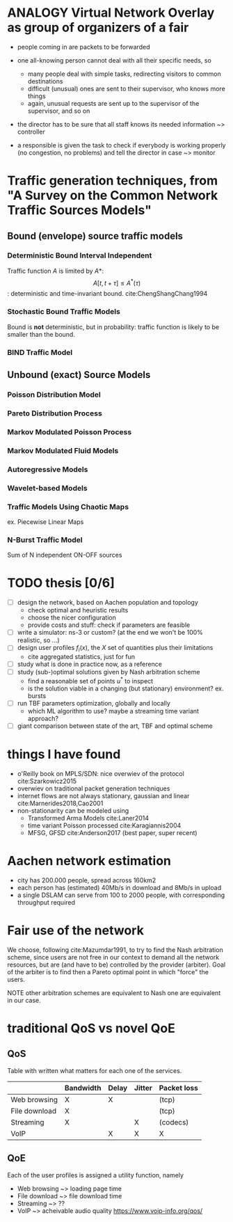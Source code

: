 #+STARTUP: latexpreview
#+LATEX_HEADER: \usepackage{mathtools}
#+STARTUP: indent
#+LATEX_HEADER: \usepackage{glossaries}
#+latex_header_extra: \newacronym{pop}{PoP}{Point of Presence}
#+latex_header_extra: \newacronym{dslam}{DSLAM}{Digital Subscriber Line Access Multiplexer}

#+OPTIONS: toc:nil

* ANALOGY Virtual Network Overlay as group of organizers of a fair
- people coming in are packets to be forwarded

- one all-knowing person cannot deal with all their specific needs, so
  - many people deal with simple tasks, redirecting visitors to common destinations
  - difficult (unusual) ones are sent to their supervisor, who knows more things
  - again, unusual requests are sent up to the supervisor of the supervisor, and so on

- the director has to be sure that all staff knows its needed information ~> controller

- a responsible is given the task to check if everybody is working properly (no congestion, no problems) and tell the director in case ~> monitor

* Traffic generation techniques, from "A Survey on the Common Network Traffic Sources Models"
** Bound (envelope) source traffic models
*** Deterministic Bound Interval Independent
Traffic function $A$ is limited by $A*$: $$ A[t,\, t + \tau] \le A^*(\tau) $$: deterministic and time-invariant bound.
cite:ChengShangChang1994

*** Stochastic Bound Traffic Models
Bound is *not* deterministic, but in probability: traffic function is likely to be smaller than the bound.

*** BIND Traffic Model

** Unbound (exact) Source Models

*** Poisson Distribution Model

*** Pareto Distribution Process

*** Markov Modulated Poisson Process

*** Markov Modulated Fluid Models

*** Autoregressive Models

*** Wavelet-based Models

*** Traffic Models Using Chaotic Maps
ex. Piecewise Linear Maps

*** N-Burst Traffic Model
Sum of N independent ON-OFF sources

* TODO thesis [0/6]
- [ ] design the network, based on Aachen population and topology
  - check optimal and heuristic results
  - choose the nicer configuration
  - provide costs and stuff: check if parameters are feasible
- [ ] write a simulator: ns-3 or custom? (at the end we won't be 100% realistic, so ...)
- [ ] design user profiles $f_i(x)$, the $X$ set of quantities plus their limitations
  - cite aggregated statistics, just for fun
- [ ] study what is done in practice now, as a reference
- [ ] study (sub-)optimal solutions given by Nash arbitration scheme
  - find a reasonable set of points $u^*$ to inspect
  - is the solution viable in a changing (but stationary) environment?  ex. bursts
- [ ] run TBF parameters optimization, globally and locally
  - which ML algorithm to use? maybe a streaming time variant approach?
- [ ] giant comparison between state of the art, TBF and optimal scheme

* things I have found
- o'Reilly book on MPLS/SDN: nice overwiev of the protocol cite:Szarkowicz2015
- overwiev on traditional packet generation techniques
- internet flows are not always stationary, gaussian and linear cite:Marnerides2018,Cao2001
- non-stationarity can be modeled using
  - Transformed Arma Models cite:Laner2014
  - time variant Poisson processed cite:Karagiannis2004
  - MFSG, GFSD cite:Anderson2017 (best paper, super recent)

* Aachen network estimation
- city has 200.000 people, spread across 160km2
- each person has (estimated) 40Mb/s in download and 8Mb/s in upload
- a single DSLAM can serve from 100 to 2000 people, with corresponding throughput required

* Fair use of the network
We choose, following cite:Mazumdar1991, to try to find the Nash arbitration
scheme, since users are not free in our context to demand all the network
resources, but are (and have to be) controlled by the provider (arbiter). Goal
of the arbiter is to find then a Pareto optimal point in which "force" the
users.

NOTE other arbitration schemes are equivalent to Nash one are equivalent in our case.

* traditional QoS vs novel QoE
** QoS
Table with written what matters for each one of the services.

|               | Bandwidth | Delay | Jitter | Packet loss |
|---------------+-----------+-------+--------+-------------|
| Web browsing  | X         | X     |        | (tcp)       |
| File download | X         |       |        | (tcp)       |
| Streaming     | X         |       | X      | (codecs)    |
| VoIP          |           | X     | X      | X           |

** QoE
Each of the user profiles is assigned a utility function, namely

- Web browsing   ~> loading page time
- File download  ~> file download time
- Streaming      ~> ??
- VoIP           ~> acheivable audio quality [[https://www.voip-info.org/qos/]]


* COMMENT Local variables
# Local Variables:
# eval: (add-hook 'after-save-hook 'org-render-latex-fragments t t)
# End:
